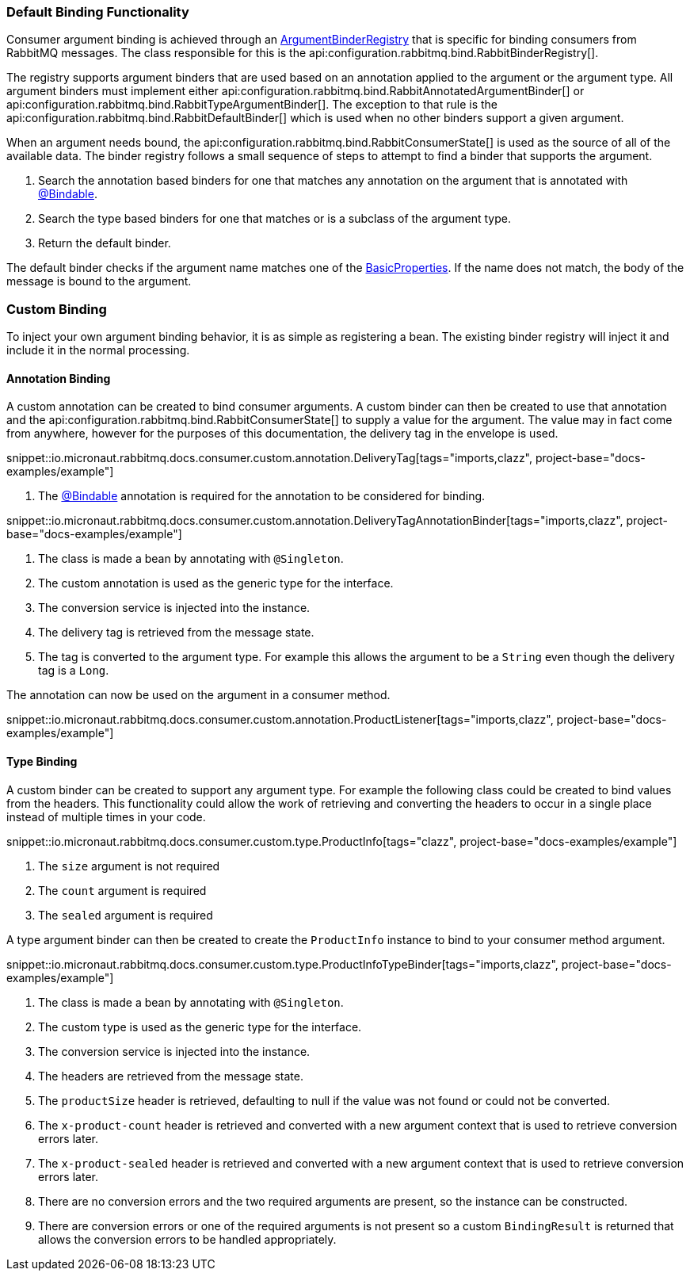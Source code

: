 === Default Binding Functionality

Consumer argument binding is achieved through an link:{apimicronaut}core/bind/ArgumentBinderRegistry.html[ArgumentBinderRegistry]  that is specific for binding consumers from RabbitMQ messages. The class responsible for this is the api:configuration.rabbitmq.bind.RabbitBinderRegistry[].

The registry supports argument binders that are used based on an annotation applied to the argument or the argument type. All argument binders must implement either api:configuration.rabbitmq.bind.RabbitAnnotatedArgumentBinder[] or api:configuration.rabbitmq.bind.RabbitTypeArgumentBinder[]. The exception to that rule is the api:configuration.rabbitmq.bind.RabbitDefaultBinder[] which is used when no other binders support a given argument.

When an argument needs bound, the api:configuration.rabbitmq.bind.RabbitConsumerState[] is used as the source of all of the available data. The binder registry follows a small sequence of steps to attempt to find a binder that supports the argument.

. Search the annotation based binders for one that matches any annotation on the argument that is annotated with link:{apimicronaut}core/bind/annotation/Bindable.html[@Bindable].
. Search the type based binders for one that matches or is a subclass of the argument type.
. Return the default binder.

The default binder checks if the argument name matches one of the link:{apirabbit}client/BasicProperties.html[BasicProperties]. If the name does not match, the body of the message is bound to the argument.

=== Custom Binding

To inject your own argument binding behavior, it is as simple as registering a bean. The existing binder registry will inject it and include it in the normal processing.

==== Annotation Binding

A custom annotation can be created to bind consumer arguments. A custom binder can then be created to use that annotation and the api:configuration.rabbitmq.bind.RabbitConsumerState[] to supply a value for the argument. The value may in fact come from anywhere, however for the purposes of this documentation, the delivery tag in the envelope is used.

snippet::io.micronaut.rabbitmq.docs.consumer.custom.annotation.DeliveryTag[tags="imports,clazz", project-base="docs-examples/example"]

<1> The link:{apimicronaut}core/bind/annotation/Bindable.html[@Bindable] annotation is required for the annotation to be considered for binding.

snippet::io.micronaut.rabbitmq.docs.consumer.custom.annotation.DeliveryTagAnnotationBinder[tags="imports,clazz", project-base="docs-examples/example"]

<1> The class is made a bean by annotating with `@Singleton`.
<2> The custom annotation is used as the generic type for the interface.
<3> The conversion service is injected into the instance.
<4> The delivery tag is retrieved from the message state.
<5> The tag is converted to the argument type. For example this allows the argument to be a `String` even though the delivery tag is a `Long`.

The annotation can now be used on the argument in a consumer method.

snippet::io.micronaut.rabbitmq.docs.consumer.custom.annotation.ProductListener[tags="imports,clazz", project-base="docs-examples/example"]

==== Type Binding

A custom binder can be created to support any argument type. For example the following class could be created to bind values from the headers. This functionality could allow the work of retrieving and converting the headers to occur in a single place instead of multiple times in your code.

snippet::io.micronaut.rabbitmq.docs.consumer.custom.type.ProductInfo[tags="clazz", project-base="docs-examples/example"]

<1> The `size` argument is not required
<2> The `count` argument is required
<3> The `sealed` argument is required

A type argument binder can then be created to create the `ProductInfo` instance to bind to your consumer method argument.

snippet::io.micronaut.rabbitmq.docs.consumer.custom.type.ProductInfoTypeBinder[tags="imports,clazz", project-base="docs-examples/example"]

<1> The class is made a bean by annotating with `@Singleton`.
<2> The custom type is used as the generic type for the interface.
<3> The conversion service is injected into the instance.
<4> The headers are retrieved from the message state.
<5> The `productSize` header is retrieved, defaulting to null if the value was not found or could not be converted.
<6> The `x-product-count` header is retrieved and converted with a new argument context that is used to retrieve conversion errors later.
<7> The `x-product-sealed` header is retrieved and converted with a new argument context that is used to retrieve conversion errors later.
<8> There are no conversion errors and the two required arguments are present, so the instance can be constructed.
<9> There are conversion errors or one of the required arguments is not present so a custom `BindingResult` is returned that allows the conversion errors to be handled appropriately.


